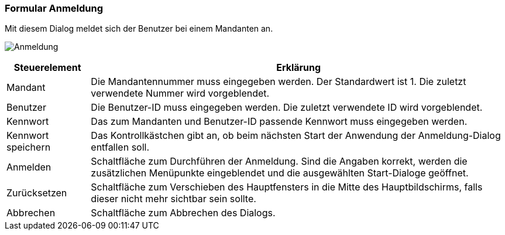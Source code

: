 anchor:AM000[Anmeldung]

=== Formular Anmeldung

Mit diesem Dialog meldet sich der Benutzer bei einem Mandanten an.

image:AM000.png[Anmeldung]

[width="100%",cols="<1,<5",frame="all",options="header"]
|==========================
|Steuerelement|Erklärung
|Mandant      |Die Mandantennummer muss eingegeben werden. Der Standardwert ist 1. Die zuletzt verwendete Nummer wird vorgeblendet.
|Benutzer     |Die Benutzer-ID muss eingegeben werden. Die zuletzt verwendete ID wird vorgeblendet.
|Kennwort     |Das zum Mandanten und Benutzer-ID passende Kennwort muss eingegeben werden.
|Kennwort speichern|Das Kontrollkästchen gibt an, ob beim nächsten Start der Anwendung der Anmeldung-Dialog entfallen soll.
|Anmelden     |Schaltfläche zum Durchführen der Anmeldung. Sind die Angaben korrekt, werden die zusätzlichen Menüpunkte eingeblendet und die ausgewählten Start-Dialoge geöffnet.
|Zurücksetzen |Schaltfläche zum Verschieben des Hauptfensters in die Mitte des Hauptbildschirms, falls dieser nicht mehr sichtbar sein sollte.
|Abbrechen    |Schaltfläche zum Abbrechen des Dialogs.
|==========================
